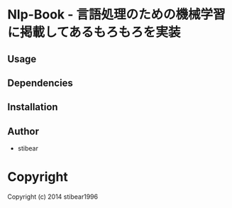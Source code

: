 * Nlp-Book  - 言語処理のための機械学習に掲載してあるもろもろを実装

** Usage

** Dependencies

** Installation

** Author

+ stibear

* Copyright

Copyright (c) 2014 stibear1996
